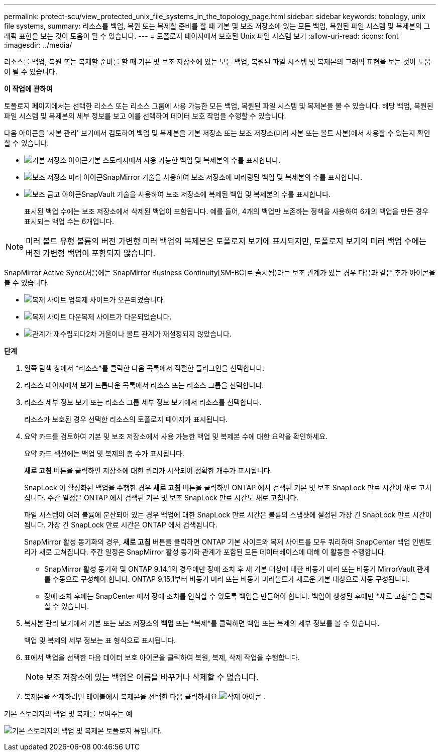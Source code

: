 ---
permalink: protect-scu/view_protected_unix_file_systems_in_the_topology_page.html 
sidebar: sidebar 
keywords: topology, unix file systems, 
summary: 리소스를 백업, 복원 또는 복제할 준비를 할 때 기본 및 보조 저장소에 있는 모든 백업, 복원된 파일 시스템 및 복제본의 그래픽 표현을 보는 것이 도움이 될 수 있습니다. 
---
= 토폴로지 페이지에서 보호된 Unix 파일 시스템 보기
:allow-uri-read: 
:icons: font
:imagesdir: ../media/


[role="lead"]
리소스를 백업, 복원 또는 복제할 준비를 할 때 기본 및 보조 저장소에 있는 모든 백업, 복원된 파일 시스템 및 복제본의 그래픽 표현을 보는 것이 도움이 될 수 있습니다.

*이 작업에 관하여*

토폴로지 페이지에서는 선택한 리소스 또는 리소스 그룹에 사용 가능한 모든 백업, 복원된 파일 시스템 및 복제본을 볼 수 있습니다.  해당 백업, 복원된 파일 시스템 및 복제본의 세부 정보를 보고 이를 선택하여 데이터 보호 작업을 수행할 수 있습니다.

다음 아이콘을 '사본 관리' 보기에서 검토하여 백업 및 복제본을 기본 저장소 또는 보조 저장소(미러 사본 또는 볼트 사본)에서 사용할 수 있는지 확인할 수 있습니다.

* image:../media/topology_primary_storage.gif["기본 저장소 아이콘"]기본 스토리지에서 사용 가능한 백업 및 복제본의 수를 표시합니다.
* image:../media/topology_mirror_secondary_storage.gif["보조 저장소 미러 아이콘"]SnapMirror 기술을 사용하여 보조 저장소에 미러링된 백업 및 복제본의 수를 표시합니다.
* image:../media/topology_vault_secondary_storage.gif["보조 금고 아이콘"]SnapVault 기술을 사용하여 보조 저장소에 복제된 백업 및 복제본의 수를 표시합니다.
+
표시된 백업 수에는 보조 저장소에서 삭제된 백업이 포함됩니다.  예를 들어, 4개의 백업만 보존하는 정책을 사용하여 6개의 백업을 만든 경우 표시되는 백업 수는 6개입니다.




NOTE: 미러 볼트 유형 볼륨의 버전 가변형 미러 백업의 복제본은 토폴로지 보기에 표시되지만, 토폴로지 보기의 미러 백업 수에는 버전 가변형 백업이 포함되지 않습니다.

SnapMirror Active Sync(처음에는 SnapMirror Business Continuity[SM-BC]로 출시됨)라는 보조 관계가 있는 경우 다음과 같은 추가 아이콘을 볼 수 있습니다.

* image:../media/topology_replica_site_up.png["복제 사이트 업"]복제 사이트가 오픈되었습니다.
* image:../media/topology_replica_site_down.png["복제 사이트 다운"]복제 사이트가 다운되었습니다.
* image:../media/topology_reestablished.png["관계가 재수립되다"]2차 거울이나 볼트 관계가 재설정되지 않았습니다.


*단계*

. 왼쪽 탐색 창에서 *리소스*를 클릭한 다음 목록에서 적절한 플러그인을 선택합니다.
. 리소스 페이지에서 *보기* 드롭다운 목록에서 리소스 또는 리소스 그룹을 선택합니다.
. 리소스 세부 정보 보기 또는 리소스 그룹 세부 정보 보기에서 리소스를 선택합니다.
+
리소스가 보호된 경우 선택한 리소스의 토폴로지 페이지가 표시됩니다.

. 요약 카드를 검토하여 기본 및 보조 저장소에서 사용 가능한 백업 및 복제본 수에 대한 요약을 확인하세요.
+
요약 카드 섹션에는 백업 및 복제의 총 수가 표시됩니다.

+
*새로 고침* 버튼을 클릭하면 저장소에 대한 쿼리가 시작되어 정확한 개수가 표시됩니다.

+
SnapLock 이 활성화된 백업을 수행한 경우 *새로 고침* 버튼을 클릭하면 ONTAP 에서 검색된 기본 및 보조 SnapLock 만료 시간이 새로 고쳐집니다.  주간 일정은 ONTAP 에서 검색된 기본 및 보조 SnapLock 만료 시간도 새로 고칩니다.

+
파일 시스템이 여러 볼륨에 분산되어 있는 경우 백업에 대한 SnapLock 만료 시간은 볼륨의 스냅샷에 설정된 가장 긴 SnapLock 만료 시간이 됩니다.  가장 긴 SnapLock 만료 시간은 ONTAP 에서 검색됩니다.

+
SnapMirror 활성 동기화의 경우, *새로 고침* 버튼을 클릭하면 ONTAP 기본 사이트와 복제 사이트를 모두 쿼리하여 SnapCenter 백업 인벤토리가 새로 고쳐집니다.  주간 일정은 SnapMirror 활성 동기화 관계가 포함된 모든 데이터베이스에 대해 이 활동을 수행합니다.

+
** SnapMirror 활성 동기화 및 ONTAP 9.14.1의 경우에만 장애 조치 후 새 기본 대상에 대한 비동기 미러 또는 비동기 MirrorVault 관계를 수동으로 구성해야 합니다.  ONTAP 9.15.1부터 비동기 미러 또는 비동기 미러볼트가 새로운 기본 대상으로 자동 구성됩니다.
** 장애 조치 후에는 SnapCenter 에서 장애 조치를 인식할 수 있도록 백업을 만들어야 합니다.  백업이 생성된 후에만 *새로 고침*을 클릭할 수 있습니다.


. 복사본 관리 보기에서 기본 또는 보조 저장소의 *백업* 또는 *복제*를 클릭하면 백업 또는 복제의 세부 정보를 볼 수 있습니다.
+
백업 및 복제의 세부 정보는 표 형식으로 표시됩니다.

. 표에서 백업을 선택한 다음 데이터 보호 아이콘을 클릭하여 복원, 복제, 삭제 작업을 수행합니다.
+

NOTE: 보조 저장소에 있는 백업은 이름을 바꾸거나 삭제할 수 없습니다.

. 복제본을 삭제하려면 테이블에서 복제본을 선택한 다음 클릭하세요.image:../media/delete_icon.gif["삭제 아이콘"] .


.기본 스토리지의 백업 및 복제를 보여주는 예
image:../media/topology_view_scu.png["기본 스토리지의 백업 및 복제본 토폴로지 뷰입니다."]
